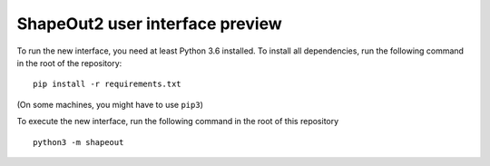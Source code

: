 ShapeOut2 user interface preview
================================

To run the new interface, you need at least Python 3.6 installed. To install
all dependencies, run the following command in the root of the repository:

::

    pip install -r requirements.txt


(On some machines, you might have to use ``pip3``)

To execute the new interface, run the following command in the root of
this repository

::

    python3 -m shapeout

